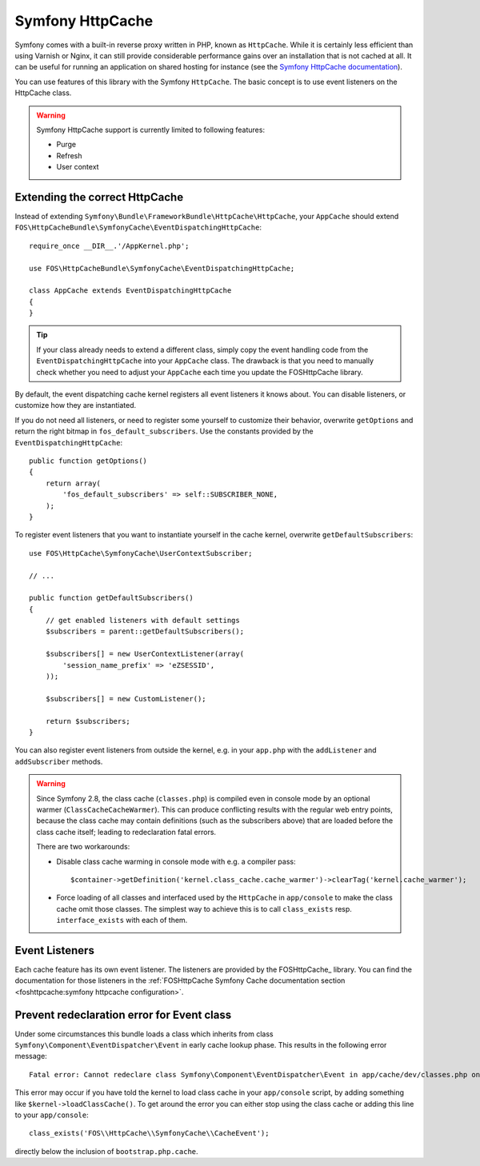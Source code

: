 Symfony HttpCache
=================

Symfony comes with a built-in reverse proxy written in PHP, known as
``HttpCache``. While it is certainly less efficient
than using Varnish or Nginx, it can still provide considerable performance
gains over an installation that is not cached at all. It can be useful for
running an application on shared hosting for instance
(see the `Symfony HttpCache documentation`_).

You can use features of this library with the Symfony ``HttpCache``. The basic
concept is to use event listeners on the HttpCache class.

.. warning::

    Symfony HttpCache support is currently limited to following features:

    * Purge
    * Refresh
    * User context

Extending the correct HttpCache
~~~~~~~~~~~~~~~~~~~~~~~~~~~~~~~

Instead of extending ``Symfony\Bundle\FrameworkBundle\HttpCache\HttpCache``, your
``AppCache`` should extend ``FOS\HttpCacheBundle\SymfonyCache\EventDispatchingHttpCache``::

    require_once __DIR__.'/AppKernel.php';

    use FOS\HttpCacheBundle\SymfonyCache\EventDispatchingHttpCache;

    class AppCache extends EventDispatchingHttpCache
    {
    }

.. tip::

    If your class already needs to extend a different class, simply copy the event
    handling code from the ``EventDispatchingHttpCache`` into your ``AppCache`` class.
    The drawback is that you need to manually check whether you need to adjust your
    ``AppCache`` each time you update the FOSHttpCache library.

By default, the event dispatching cache kernel registers all event listeners it
knows about. You can disable listeners, or customize how they are instantiated.

If you do not need all listeners, or need to register some yourself to
customize their behavior, overwrite ``getOptions`` and return the right bitmap
in ``fos_default_subscribers``. Use the constants provided by the
``EventDispatchingHttpCache``::

    public function getOptions()
    {
        return array(
            'fos_default_subscribers' => self::SUBSCRIBER_NONE,
        );
    }

To register event listeners that you want to instantiate yourself in the cache
kernel, overwrite ``getDefaultSubscribers``::

    use FOS\HttpCache\SymfonyCache\UserContextSubscriber;

    // ...

    public function getDefaultSubscribers()
    {
        // get enabled listeners with default settings
        $subscribers = parent::getDefaultSubscribers();

        $subscribers[] = new UserContextListener(array(
            'session_name_prefix' => 'eZSESSID',
        ));

        $subscribers[] = new CustomListener();

        return $subscribers;
    }

You can also register event listeners from outside the kernel, e.g. in your
``app.php`` with the ``addListener`` and ``addSubscriber`` methods.

.. warning::

    Since Symfony 2.8, the class cache (``classes.php``) is compiled even in
    console mode by an optional warmer (``ClassCacheCacheWarmer``). This can
    produce conflicting results with the regular web entry points, because the
    class cache may contain definitions (such as the subscribers above) that
    are loaded before the class cache itself; leading to redeclaration fatal
    errors.

    There are two workarounds:

    * Disable class cache warming in console mode with e.g. a compiler pass::

        $container->getDefinition('kernel.class_cache.cache_warmer')->clearTag('kernel.cache_warmer');

    * Force loading of all classes and interfaced used by the ``HttpCache`` in
      ``app/console`` to make the class cache omit those classes. The simplest
      way to achieve this is to call ``class_exists`` resp. ``interface_exists``
      with each of them.

Event Listeners
~~~~~~~~~~~~~~~

Each cache feature has its own event listener. The listeners are provided by
the FOSHttpCache_ library. You can find the documentation for those listeners
in the :ref:`FOSHttpCache Symfony Cache documentation section <foshttpcache:symfony httpcache configuration>`.

Prevent redeclaration error for Event class
~~~~~~~~~~~~~~~~~~~~~~~~~~~~~~~~~~~~~~~~~~~

Under some circumstances this bundle loads a class which inherits from
class ``Symfony\Component\EventDispatcher\Event`` in early cache lookup phase. This
results in the following error message::

    Fatal error: Cannot redeclare class Symfony\Component\EventDispatcher\Event in app/cache/dev/classes.php on line ...

This error may occur if you have told the kernel to load class cache in your
``app/console`` script, by adding something like ``$kernel->loadClassCache()``.
To get around the error you can either stop using the class cache or adding this
line to your ``app/console``::

    class_exists('FOS\\HttpCache\\SymfonyCache\\CacheEvent');

directly below the inclusion of ``bootstrap.php.cache``.

.. _Symfony HttpCache documentation: http://symfony.com/doc/current/book/http_cache.html#symfony-reverse-proxy
